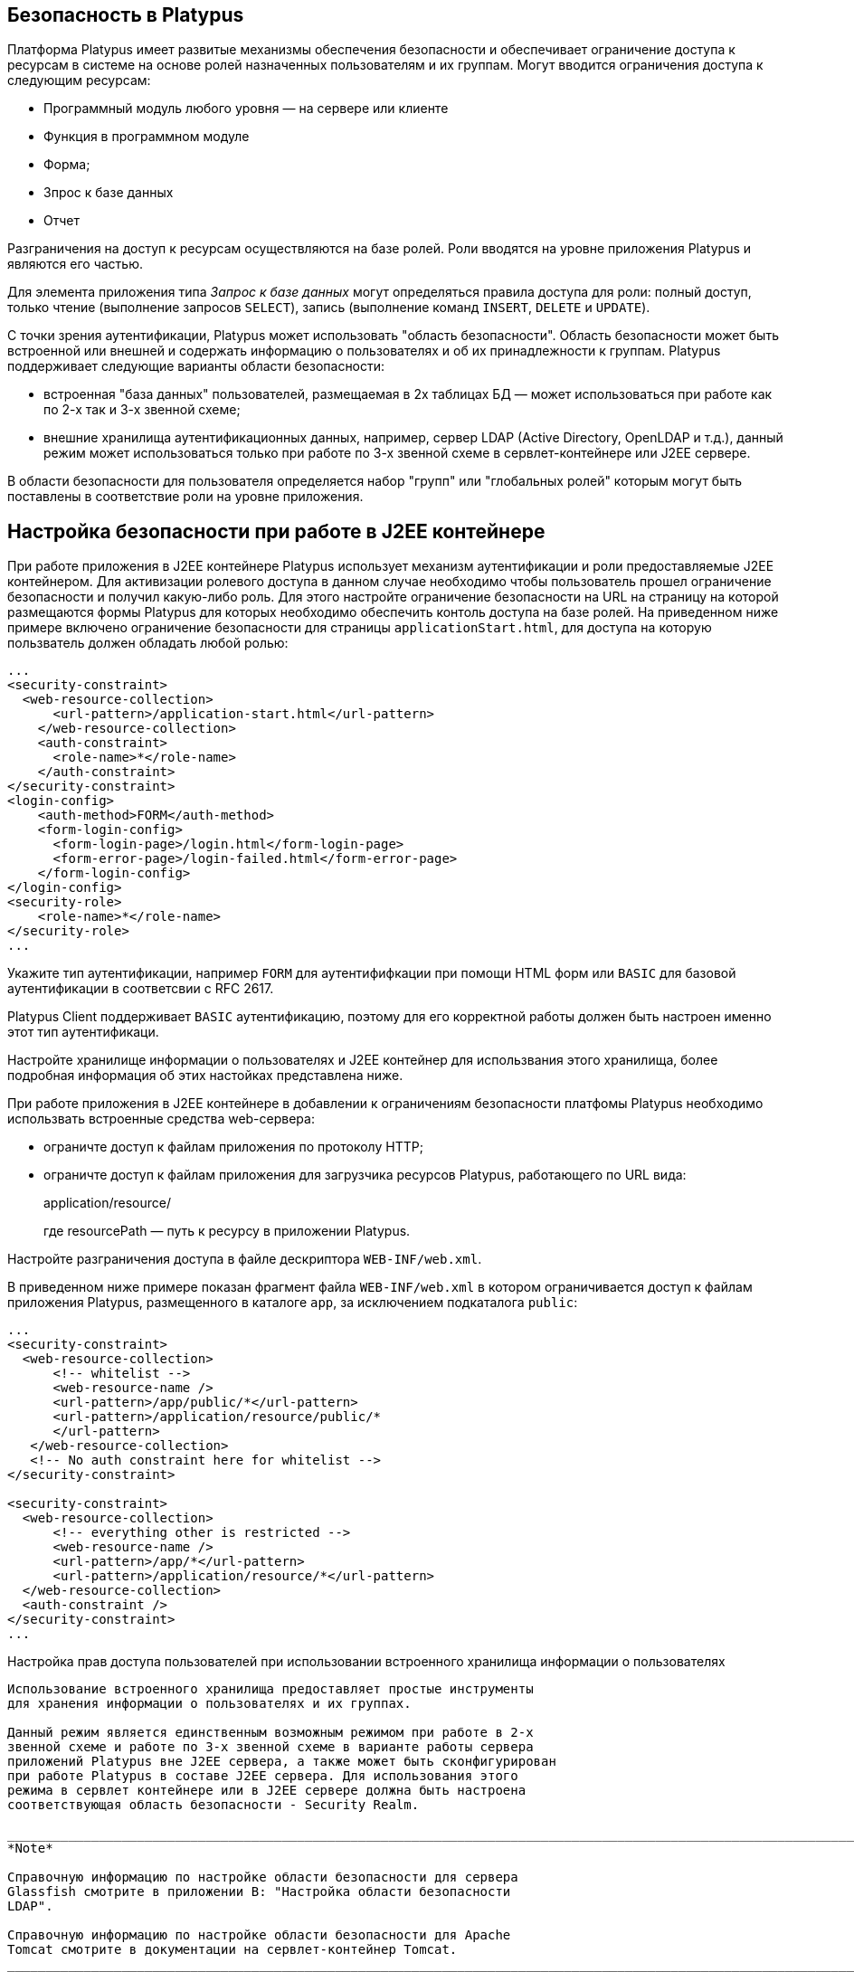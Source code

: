 [[безопасность-в-platypus]]
Безопасность в Platypus
-----------------------

Платформа Platypus имеет развитые механизмы обеспечения безопасности и
обеспечивает ограничение доступа к ресурсам в системе на основе ролей
назначенных пользователям и их группам. Могут вводится ограничения
доступа к следующим ресурсам:

* Программный модуль любого уровня — на сервере или клиенте
* Функция в программном модуле
* Форма;
* Зпрос к базе данных
* Отчет

Разграничения на доступ к ресурсам осуществляются на базе ролей. Роли
вводятся на уровне приложения Platypus и являются его частью.

Для элемента приложения типа _Запрос к базе данных_ могут определяться
правила доступа для роли: полный доступ, только чтение (выполнение
запросов `SELECT`), запись (выполнение команд `INSERT`, `DELETE` и
`UPDATE`).

С точки зрения аутентификации, Platypus может использовать "область
безопасности". Область безопасности может быть встроенной или внешней и
содержать информацию о пользователях и об их принадлежности к группам.
Platypus поддерживает следующие варианты области безопасности:

* встроенная "база данных" пользователей, размещаемая в 2х таблицах БД —
может использоваться при работе как по 2-х так и 3-х звенной схеме;
* внешние хранилища аутентификационных данных, например, сервер LDAP
(Active Directory, OpenLDAP и т.д.), данный режим может использоваться
только при работе по 3-х звенной схеме в сервлет-контейнере или J2EE
сервере.

В области безопасности для пользователя определяется набор "групп" или
"глобальных ролей" которым могут быть поставлены в соответствие роли на
уровне приложения.

[[настройка-безопасности-при-работе-в-j2ee-контейнере]]
Настройка безопасности при работе в J2EE контейнере
---------------------------------------------------

При работе приложения в J2EE контейнере Platypus использует механизм
аутентификации и роли предоставляемые J2EE контейнером. Для активизации
ролевого доступа в данном случае необходимо чтобы пользователь прошел
ограничение безопасности и получил какую-либо роль. Для этого настройте
ограничение безопасности на URL на страницу на которой размещаются формы
Platypus для которых необходимо обеспечить контоль доступа на базе
ролей. На приведенном ниже примере включено ограничение безопасности для
страницы `applicationStart.html`, для доступа на которую пользватель
должен обладать любой ролью:

-----------------------------------------------------------
...
<security-constraint>
  <web-resource-collection>
      <url-pattern>/application-start.html</url-pattern>
    </web-resource-collection>
    <auth-constraint>
      <role-name>*</role-name>
    </auth-constraint>
</security-constraint>
<login-config>
    <auth-method>FORM</auth-method>
    <form-login-config>
      <form-login-page>/login.html</form-login-page>
      <form-error-page>/login-failed.html</form-error-page>
    </form-login-config>
</login-config>
<security-role>
    <role-name>*</role-name>
</security-role>
...
-----------------------------------------------------------

Укажите тип аутентификации, например `FORM` для аутентифифкации при
помощи HTML форм или `BASIC` для базовой аутентификации в соответсвии с
RFC 2617.

Platypus Client поддерживает `BASIC` аутентификацию, поэтому для его
корректной работы должен быть настроен именно этот тип аутентификаци.

Настройте хранилище информации о пользователях и J2EE контейнер для
использвания этого хранилища, более подробная информация об этих
настойках представлена ниже.

При работе приложения в J2EE контейнере в добавлении к ограничениям
безопасности платфомы Platypus необходимо использвать встроенные
средства web-сервера:

* ограничте доступ к файлам приложения по протоколу HTTP;
* ограничте доступ к файлам приложения для загрузчика ресурсов Platypus,
работающего по URL вида:
+
application/resource/
+
где resourcePath — путь к ресурсу в приложении Platypus.

Настройте разграничения доступа в файле дескриптора `WEB-INF/web.xml`.

В приведенном ниже примере показан фрагмент файла `WEB-INF/web.xml` в
котором ограничивается доступ к файлам приложения Platypus, размещенного
в каталоге `app`, за исключением подкаталога `public`:

--------------------------------------------------------
...
<security-constraint>
  <web-resource-collection>
      <!-- whitelist -->
      <web-resource-name />
      <url-pattern>/app/public/*</url-pattern>
      <url-pattern>/application/resource/public/*
      </url-pattern>
   </web-resource-collection>
   <!-- No auth constraint here for whitelist -->
</security-constraint>

<security-constraint>
  <web-resource-collection>
      <!-- everything other is restricted -->
      <web-resource-name />
      <url-pattern>/app/*</url-pattern>
      <url-pattern>/application/resource/*</url-pattern>
  </web-resource-collection>
  <auth-constraint />
</security-constraint>
...
--------------------------------------------------------

[[настройка-прав-доступа-пользователей-при-использовании-встроенного-хранилища-информации-о-пользователях]]
Настройка прав доступа пользователей при использовании встроенного
хранилища информации о пользователях
-------------------------------------------------------------------------------------------------------

Использование встроенного хранилища предоставляет простые инструменты
для хранения информации о пользователях и их группах.

Данный режим является единственным возможным режимом при работе в 2-х
звенной схеме и работе по 3-х звенной схеме в варианте работы сервера
приложений Platypus вне J2EE сервера, а также может быть сконфигурирован
при работе Platypus в составе J2ЕЕ сервера. Для использования этого
режима в сервлет контейнере или в J2EE сервере должна быть настроена
соответствующая область безопасности - Security Realm.

_____________________________________________________________________________________________________________________________________________
*Note*

Справочную информацию по настройке области безопасности для сервера
Glassfish смотрите в приложении B: "Настройка области безопасности
LDAP".

Справочную информацию по настройке области безопасности для Apache
Tomcat смотрите в документации на сервлет-контейнер Tomcat.
_____________________________________________________________________________________________________________________________________________

В данном режиме информация о пользователях хранится в базе данных
приложения в таблице `MTD_USERS`. Каждая запись в этой таблице
соответствует одному пользователю. Сведения о группах, к которым
принадлежит пользователь хранятся в таблице `MTD_GROUPS`. Каждому
пользователю может быть сопоставлено 0 и более групп.

Таблица `MTD_USERS` содержит следующие обязательные поля:

[cols="<,<",options="header",]
|=======================================================================
|Поле |Описание
|`USR_NAME` |Имя пользователя

|`USR_PASSWD` |Хэш-сумма пароля пользователя, с использованием алгоритма
MD5

|`USR_FORM` |Идентификатор формы по умолчанию, например
`comAppFormsWelcome`
|=======================================================================

Кроме того, таблица `MTD_USERS` может содержать необязательные поля,
содержащие дополнительную информацию о пользователе.

Таблица `MTD_GROUPS` содержит следующие обязательные поля:

[cols="<,<",options="header",]
|============================
|Поле |Описание
|`USR_NAME` |Имя пользователя
|`GROUP_NAME` |Имя группы
|============================

Для разработки и тестирования приложений используйте технический логин
`admin` c паролем `masterkey`. Пользователь `admin` включен в группу
`admin`.

_______________________________________________________________________________
*Important*

Измените технический пароль перед началом промышленной эксплуатации
приложения!
_______________________________________________________________________________

[[использование-внешнего-хранилища-информации-о-пользователях]]
Использование внешнего хранилища информации о пользователях
-----------------------------------------------------------

Данный режим дает возможность использования внешних сервисов для
аутентификации пользователя, например OpenLDAP или Microsoft Active
Directory.

С этим режимом аутентификации могут работать Platypus Web API клиенты,
HTML5 браузерный клиент и Java SE Platypus клиент при соединении с
сервлет контейнером или J2EE сервером по протоколам HTTP/HTTPS. Для
использования этого режима в сервлет контейнере или в J2EE сервере
должна быть настроена соответствующая область безопасности - Security
Realm.

_____________________________________________________________________________________________________________________________________________
*Note*

Справочную информацию по настройке области безопасности для сервера
Glassfish смотрите в приложении B: "Настройка области безопасности
LDAP".

Справочную информацию по настройке области безопасности для Apache
Tomcat смотрите в документации на сервлет-контейнер Tomcat.
_____________________________________________________________________________________________________________________________________________
